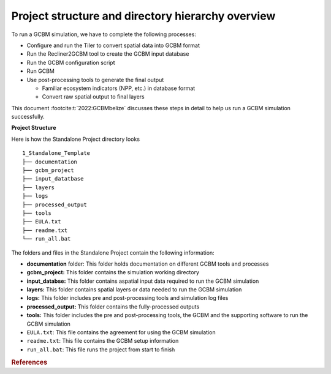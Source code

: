 Project structure and directory hierarchy overview
==================================================

To run a GCBM simulation, we have to complete the following processes:

-  Configure and run the Tiler to convert spatial data into GCBM format
-  Run the Recliner2GCBM tool to create the GCBM input database
-  Run the GCBM configuration script
-  Run GCBM
-  Use post-processing tools to generate the final output

   -  Familiar ecosystem indicators (NPP, etc.) in database format
   -  Convert raw spatial output to final layers

This document :footcite:t:`2022:GCBMbelize` discusses these steps in detail to help us run a GCBM
simulation successfully.

**Project Structure** 

Here is how the Standalone Project directory looks

::

   1_Standalone_Template
   ├── documentation
   ├── gcbm_project
   ├── input_datatbase
   ├── layers
   ├── logs
   ├── processed_output
   ├── tools
   ├── EULA.txt
   ├── readme.txt
   └── run_all.bat

The folders and files in the Standalone Project contain the following
information:

-  **documentation** folder: This folder holds documentation on
   different GCBM tools and processes
-  **gcbm_project:** This folder contains the simulation working
   directory
-  **input_databse:** This folder contains aspatial input data required
   to run the GCBM simulation
-  **layers:** This folder contains spatial layers or data needed to run
   the GCBM simulation
-  **logs:** This folder includes pre and post-processing tools and
   simulation log files
-  **processed_output:** This folder contains the fully-processed
   outputs
-  **tools:** This folder includes the pre and post-processing tools,
   the GCBM and the supporting software to run the GCBM simulation
-  ``EULA.txt``: This file contains the agreement for using the GCBM
   simulation
-  ``readme.txt``: This file contains the GCBM setup information
-  ``run_all.bat``: This file runs the project from start to finish 

.. rubric:: References

.. footbibliography::